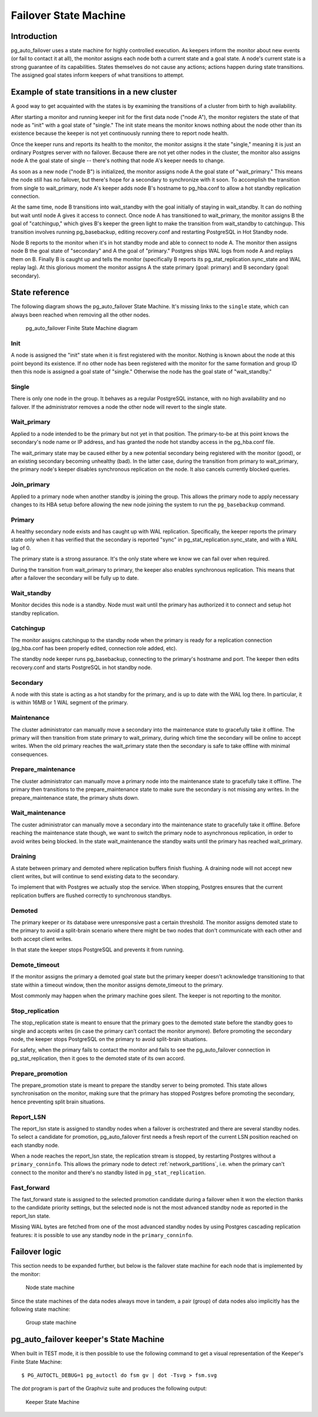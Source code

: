 Failover State Machine
======================

Introduction
------------

pg_auto_failover uses a state machine for highly controlled execution. As keepers
inform the monitor about new events (or fail to contact it at all), the
monitor assigns each node both a current state and a goal state. A node's
current state is a strong guarantee of its capabilities. States themselves
do not cause any actions; actions happen during state transitions. The
assigned goal states inform keepers of what transitions to attempt.

Example of state transitions in a new cluster
---------------------------------------------

A good way to get acquainted with the states is by examining the
transitions of a cluster from birth to high availability.

After starting a monitor and running keeper init for the first data node
("node A"), the monitor registers the state of that node as "init" with
a goal state of "single." The init state means the monitor knows nothing
about the node other than its existence because the keeper is not yet
continuously running there to report node health.

Once the keeper runs and reports its health to the monitor, the
monitor assigns it the state "single," meaning it is just an ordinary
Postgres server with no failover. Because there are not yet other nodes
in the cluster, the monitor also assigns node A the goal state of
single -- there's nothing that node A's keeper needs to change.

As soon as a new node ("node B") is initialized, the monitor assigns
node A the goal state of "wait_primary." This means the node still has
no failover, but there's hope for a secondary to synchronize with it
soon. To accomplish the transition from single to wait_primary, node
A's keeper adds node B's hostname to pg_hba.conf to allow a hot standby
replication connection.

At the same time, node B transitions into wait_standby with the goal
initially of staying in wait_standby. It can do nothing but wait
until node A gives it access to connect. Once node A has transitioned
to wait_primary, the monitor assigns B the goal of "catchingup,"
which gives B's keeper the green light to make the transition
from wait_standby to catchingup. This transition involves running
pg_basebackup, editing recovery.conf and restarting PostgreSQL in Hot
Standby node.

Node B reports to the monitor when it's in hot standby mode and able
to connect to node A. The monitor then assigns node B the goal state
of "secondary" and A the goal of "primary." Postgres ships WAL logs
from node A and replays them on B. Finally B is caught up and tells the
monitor (specifically B reports its pg_stat_replication.sync_state and
WAL replay lag). At this glorious moment the monitor assigns A the state
primary (goal: primary) and B secondary (goal: secondary).

State reference
---------------

The following diagram shows the pg_auto_failover State Machine. It's missing
links to the ``single`` state, which can always been reached when removing
all the other nodes.

.. figure:: ./tikz/fsm.svg
   :alt: pg_auto_failover Finite State Machine diagram

   pg_auto_failover Finite State Machine diagram

Init
^^^^

A node is assigned the "init" state when it is first registered with
the monitor. Nothing is known about the node at this point beyond its
existence.  If no other node has been registered with the monitor for
the same formation and group ID then this node is assigned a goal state
of "single." Otherwise the node has the goal state of "wait_standby."

Single
^^^^^^

There is only one node in the group. It behaves as a regular
PostgreSQL instance, with no high availability and no failover. If the
administrator removes a node the other node will revert to the single
state.

.. _wait_primary:

Wait_primary
^^^^^^^^^^^^

Applied to a node intended to be the primary but not yet in that
position.  The primary-to-be at this point knows the secondary's node
name or IP address, and has granted the node hot standby access in the
pg_hba.conf file.

The wait_primary state may be caused either by a new potential secondary
being registered with the monitor (good), or an existing secondary
becoming unhealthy (bad). In the latter case, during the transition from
primary to wait_primary, the primary node's keeper disables synchronous
replication on the node. It also cancels currently blocked queries.

Join_primary
^^^^^^^^^^^^

Applied to a primary node when another standby is joining the group. This
allows the primary node to apply necessary changes to its HBA setup before
allowing the new node joining the system to run the ``pg_basebackup``
command.

Primary
^^^^^^^

A healthy secondary node exists and has caught up with WAL
replication.  Specifically, the keeper reports the primary state
only when it has verified that the secondary is reported "sync" in
pg_stat_replication.sync_state, and with a WAL lag of 0.

The primary state is a strong assurance. It's the only state where we
know we can fail over when required.

During the transition from wait_primary to primary, the keeper also
enables synchronous replication. This means that after a failover the
secondary will be fully up to date.

Wait_standby
^^^^^^^^^^^^

Monitor decides this node is a standby. Node must wait until the primary
has authorized it to connect and setup hot standby replication.

Catchingup
^^^^^^^^^^

The monitor assigns catchingup to the standby node when the primary
is ready for a replication connection (pg_hba.conf has been properly
edited, connection role added, etc).

The standby node keeper runs pg_basebackup, connecting to the primary's
hostname and port. The keeper then edits recovery.conf and starts
PostgreSQL in hot standby node.

Secondary
^^^^^^^^^

A node with this state is acting as a hot standby for the primary, and
is up to date with the WAL log there. In particular, it is within 16MB
or 1 WAL segment of the primary.

Maintenance
^^^^^^^^^^^

The cluster administrator can manually move a secondary into the
maintenance state to gracefully take it offline. The primary will then
transition from state primary to wait_primary, during which time the
secondary will be online to accept writes. When the old primary reaches
the wait_primary state then the secondary is safe to take offline with
minimal consequences.

Prepare_maintenance
^^^^^^^^^^^^^^^^^^^

The cluster administrator can manually move a primary node into the
maintenance state to gracefully take it offline. The primary then
transitions to the prepare_maintenance state to make sure the secondary is
not missing any writes. In the prepare_maintenance state, the primary shuts
down.

Wait_maintenance
^^^^^^^^^^^^^^^^

The custer administrator can manually move a secondary into the maintenance
state to gracefully take it offline. Before reaching the maintenance state
though, we want to switch the primary node to asynchronous replication, in
order to avoid writes being blocked. In the state wait_maintenance the
standby waits until the primary has reached wait_primary.

Draining
^^^^^^^^

A state between primary and demoted where replication buffers finish
flushing. A draining node will not accept new client writes, but will
continue to send existing data to the secondary.

To implement that with Postgres we actually stop the service. When stopping,
Postgres ensures that the current replication buffers are flushed correctly
to synchronous standbys.

Demoted
^^^^^^^

The primary keeper or its database were unresponsive past a certain
threshold. The monitor assigns demoted state to the primary to avoid
a split-brain scenario where there might be two nodes that don't
communicate with each other and both accept client writes.

In that state the keeper stops PostgreSQL and prevents it from running.

Demote_timeout
^^^^^^^^^^^^^^

If the monitor assigns the primary a demoted goal state but the primary
keeper doesn't acknowledge transitioning to that state within a timeout
window, then the monitor assigns demote_timeout to the primary.

Most commonly may happen when the primary machine goes silent. The
keeper is not reporting to the monitor.

Stop_replication
^^^^^^^^^^^^^^^^

The stop_replication state is meant to ensure that the primary goes
to the demoted state before the standby goes to single and accepts
writes (in case the primary can’t contact the monitor anymore). Before
promoting the secondary node, the keeper stops PostgreSQL on the primary
to avoid split-brain situations.

For safety, when the primary fails to contact the monitor and fails
to see the pg_auto_failover connection in pg_stat_replication, then it goes to
the demoted state of its own accord.

Prepare_promotion
^^^^^^^^^^^^^^^^^

The prepare_promotion state is meant to prepare the standby server to being
promoted. This state allows synchronisation on the monitor, making sure that
the primary has stopped Postgres before promoting the secondary, hence
preventing split brain situations.

Report_LSN
^^^^^^^^^^

The report_lsn state is assigned to standby nodes when a failover is
orchestrated and there are several standby nodes. To select a candidate for
promotion, pg_auto_failover first needs a fresh report of the current LSN
position reached on each standby node.

When a node reaches the report_lsn state, the replication stream is stopped, by
restarting Postgres without a ``primary_conninfo``. This allows the primary
node to detect :ref:`network_partitions`, i.e. when the primary can't connect
to the monitor and there's no standby listed in ``pg_stat_replication``.

Fast_forward
^^^^^^^^^^^^

The fast_forward state is assigned to the selected promotion candidate
during a failover when it won the election thanks to the candidate priority
settings, but the selected node is not the most advanced standby node as
reported in the report_lsn state.

Missing WAL bytes are fetched from one of the most advanced standby nodes by
using Postgres cascading replication features: it is possible to use any
standby node in the ``primary_conninfo``.

Failover logic
--------------

This section needs to be expanded further, but below is the failover state
machine for each node that is implemented by the monitor:

.. figure:: ./fsm/node-state-machine.png
   :scale: 30%
   :alt: Node state machine

   Node state machine

Since the state machines of the data nodes always move in tandem, a pair
(group) of data nodes also implicitly has the following state machine:

.. figure:: ./fsm/group-state-machine.png
   :scale: 40%
   :alt: Group state machine

   Group state machine

.. raw:: latex

    \newpage

.. _state_machine_diagram:

pg_auto_failover keeper's State Machine
---------------------------------------

When built in TEST mode, it is then possible to use the following command to
get a visual representation of the Keeper's Finite State Machine::

  $ PG_AUTOCTL_DEBUG=1 pg_autoctl do fsm gv | dot -Tsvg > fsm.svg

The `dot` program is part of the Graphviz suite and produces the following
output:

.. figure:: ./fsm.png
   :scale: 35%
   :alt: Keeper state machine

   Keeper State Machine
